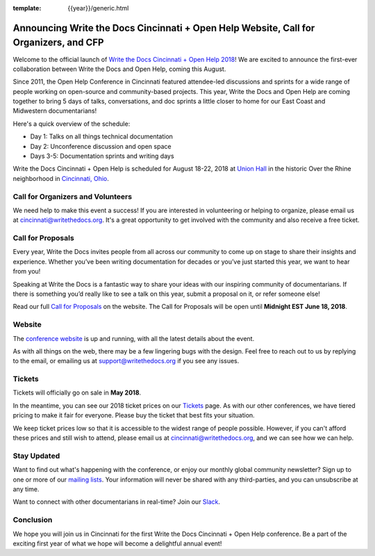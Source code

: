 :template: {{year}}/generic.html

.. post:: Apr 18, 2018
   :tags: cincinnati-2018, website, cfp, tickets, open-help

Announcing Write the Docs Cincinnati + Open Help Website, Call for Organizers, and CFP
======================================================================================

Welcome to the official launch of `Write the Docs Cincinnati + Open Help 2018 <http://www.writethedocs.org/conf/cincinnati/2018/>`_! We are excited to announce the first-ever collaboration between Write the Docs and Open Help, coming this August.

Since 2011, the Open Help Conference in Cincinnati featured attendee-led discussions and sprints for a wide range of people working on open-source and community-based projects. This year, Write the Docs and Open Help are coming together to bring 5 days of talks, conversations, and doc sprints a little closer to home for our East Coast and Midwestern documentarians!

Here's a quick overview of the schedule:

* Day 1: Talks on all things technical documentation
* Day 2: Unconference discussion and open space
* Days 3-5: Documentation sprints and writing days

Write the Docs Cincinnati + Open Help is scheduled for August 18-22, 2018 at `Union Hall <http://unionhallcincy.com/>`_ in the historic Over the Rhine neighborhood in `Cincinnati, Ohio <https://www.google.com/maps/place/Union+Hall/@39.109885,-84.515631,15z/data=!4m5!3m4!1s0x0:0x3caee5bfc65866b3!8m2!3d39.109885!4d-84.515631>`_.

Call for Organizers and Volunteers
----------------------------------

We need help to make this event a success! If you are interested in volunteering or helping to organize, please email us at cincinnati@writethedocs.org. It's a great opportunity to get involved with the community and also receive a free ticket.

Call for Proposals
------------------

Every year, Write the Docs invites people from all across our community to come up on stage to share their insights and experience. Whether you’ve been writing documentation for decades or you’ve just started this year, we want to hear from you!

Speaking at Write the Docs is a fantastic way to share your ideas with our inspiring community of documentarians. If there is something you’d really like to see a talk on this year, submit a proposal on it, or refer someone else!

Read our full `Call for Proposals <http://www.writethedocs.org/conf/cincinnati/2018/cfp/>`__ on the website.
The Call for Proposals will be open until **Midnight EST June 18, 2018**.

Website
-------

The `conference website <http://www.writethedocs.org/conf/cincinnati/2018/>`_ is up and running, with all the latest details about the event. 

As with all things on the web, there may be a few lingering bugs with the design. Feel free to reach out to us by replying to the email, or emailing us at support@writethedocs.org if you see any issues.

Tickets
-------

Tickets will officially go on sale in **May 2018**.

In the meantime, you can see our 2018 ticket prices on our `Tickets <http://www.writethedocs.org/conf/cincinnati/2018/tickets/>`_ page. As with our other conferences, we have tiered pricing to make it fair for everyone. Please buy the ticket that best fits your situation.

We keep ticket prices low so that it is accessible to the widest range of people possible. However, if you can't afford these prices and still wish to attend, please email us at cincinnati@writethedocs.org, and we can see how we can help.

Stay Updated
------------

Want to find out what's happening with the conference, or enjoy our monthly global community newsletter?
Sign up to one or more of our `mailing lists <http://eepurl.com/cdWqc5>`_. Your information will never be shared with any third-parties, and you can unsubscribe at any time.

Want to connect with other documentarians in real-time? Join our `Slack <http://slack.writethedocs.org/>`_.

Conclusion
----------

We hope you will join us in Cincinnati for the first Write the Docs Cincinnati + Open Help conference. Be a part of the exciting first year of what we hope will become a delightful annual event!
